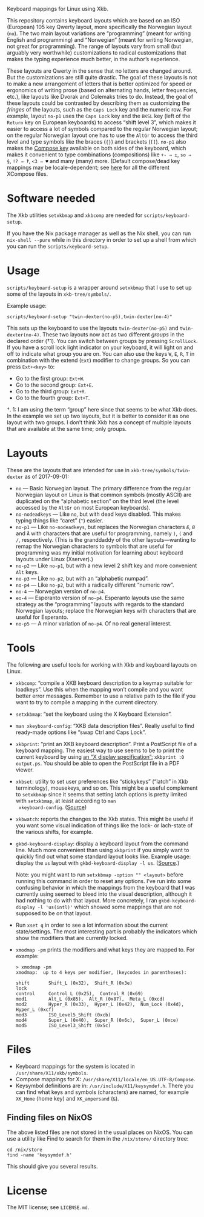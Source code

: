 Keyboard mappings for Linux using Xkb.

This repository contains keyboard layouts which are based on an ISO
(European) 105 key Qwerty layout, more specifically the Norwegian layout
(~no~).  The two main layout variations are “programming” (meant for
writing English and programming) and “Norwegian” (meant for writing
Norwegian, not great for programming).  The range of layouts vary from
small (but arguably very worthwhile) customizations to radical
customizations that makes the typing experience much better, in the
author’s experience.

These layouts are Qwerty in the sense that no letters are changed
around.  But the customizations are still quite drastic.  The goal of
these layouts is not to make a new arrangement of letters that is better
optimized for speed or ergonomics of writing prose (based on alternating
hands, letter frequencies, etc.), like layouts like Dvorak and Colemaks
tries to do.  Instead, the goal of these layouts could be contrasted by
describing them as customizing the /fringes/ of the layouts, such as the
~Caps Lock~ key and the numeric row.  For example, layout ~no-p1~ uses
the ~Caps Lock~ key and the ~BKSL~ key (left of the ~Return~ key on
European keyboards) to access “shift level 3”, which makes it easier to
access a lot of symbols compared to the regular Norwegian layout; on the
regular Norwegian layout one has to use the ~AltGr~ to access the third
level and type symbols like the braces (~{}~) and brackets (~[]~).
~no-p1~ also makes the [[https://en.wikipedia.org/wiki/Compose_key][Compose key]] available on both sides of the
keyboard, which makes it convenient to type combinations (compositions)
like ~+- ⇒ ±~, ~so ⇒ §~, ~!? ⇒ ‽~, ~<3 ⇒ ♥~ and many (many) more.
(Default compose/dead key mappings may be locale-dependent; see [[https://cgit.freedesktop.org/xorg/lib/libX11/plain/nls/][here]] for
all the different XCompose files.

* Software needed

The Xkb utilities ~setxkbmap~ and ~xkbcomp~ are needed for
~scripts/keyboard-setup~.

If you have the Nix package manager as well as the Nix shell, you can
run ~nix-shell --pure~ while in this directory in order to set up a
shell from which you can run the ~scripts/keyboard-setup~.

* Usage

~scripts/keyboard-setup~ is a wrapper around ~setxkbmap~ that I use to
set up some of the layouts in ~xkb-tree/symbols/~.

Example usage:

#+BEGIN_SRC shell
scripts/keyboard-setup "twin-dexter(no-p5),twin-dexter(no-4)"
#+END_SRC

This sets up the keyboard to use the layouts ~twin-dexter(no-p5)~ and
~twin-dexter(no-4)~.  These two layouts now act as two different
/groups/ in the declared order (†1).  You can switch between groups by
pressing ~ScrollLock~.  If you have a scroll lock light indicator on
your keyboard, it will light on and off to indicate what group you are
on.  You can also use the keys ~W~, ~E~, ~R~, ~T~ in combination with
the extend (~Ext~) modifier to change groups.  So you can press
~Ext+<key>~ to:

- Go to the first group: ~Ext+W~.
- Go to the second group: ~Ext+E~.
- Go to the third group: ~Ext+R~.
- Go to the fourth group: ~Ext+T~.

†. 1: I am using the term “group” here since that seems to be what Xkb
   does.  In the example we set up two layouts, but it is better to
   consider it as one layout with two groups.  I don’t think Xkb has a
   concept of multiple layouts that are available at the same time; only
   groups.

* Layouts

These are the layouts that are intended for use in
~xkb-tree/symbols/twin-dexter~ as of 2017-09-01:

- ~no~ — Basic Norwegian layout.  The primary difference from the
  regular Norwegian layout on Linux is that common symbols (mostly
  ASCII) are duplicated on the “alphabetic section” on the third level
  (the level accessed by the ~AltGr~ on most European keyboards).
- ~no-nodeadkeys~ — Like ~no~, but with dead keys disabled.  This makes
  typing things like “caret” (~^~) easier.
- ~no-p1~ — Like ~no-nodeadkeys~, but replaces the Norwegian characters
  ~Æ~, ~Ø~ and ~Å~ with characters that are useful for programming,
  namely ~)~, ~(~ and ~/~, respectively.  (This is the granddaddy of the
  other layouts—wanting to remap the Norwegian characters to symbols
  that are useful for programming was my initial motivation for
  learning about keyboard layouts under Linux (Xserver).)
- ~no-p2~ — Like ~no-p1~, but with a new level 2 shift key and more
  convenient ~Alt~ keys.
- ~no-p3~ — Like ~no-p2~, but with an “alphabetic numpad”.
- ~no-p4~ — Like ~no-p2~, but with a radically different “numeric row”.
- ~no-4~ — Norwegian version of ~no-p4~.
- ~eo-4~ — Esperanto version of ~no-p4~.  Esperanto layouts use the same
  strategy as the “programming” layouts with regards to the standard
  Norwegian layouts; replace the Norwegian keys with characters that are
  useful for Esperanto.
- ~no-p5~ — A minor variation of ~no-p4~.  Of no real general interest.

* Tools

The following are useful tools for working with Xkb and keyboard layouts
on Linux.

- ~xkbcomp~: “compile a XKB keyboard description to a keymap suitable
  for loadkeys”.  Use this when the mapping won’t compile and you want
  better error messages.  Remember to use a relative path to the file if
  you want to try to compile a mapping in the current directory.
- ~setxkbmap~: “set the keyboard using the X Keyboard Extension”.
- ~man xkeyboard-config~: “XKB data description files”.  Really useful to
  find ready-made options like “swap Ctrl and Caps Lock”.
- ~xkbprint~: “print an XKB keyboard description”.  Print a PostScript
  file of a keyboard mapping.  The easiest way to use seems to be to
  print the current keyboard by using [[https://askubuntu.com/a/381393/136104][an “X display specification”:]]
  ~xkbprint :0 output.ps~.  You should be able to open the PostScript
  file in a PDF viewer.
- ~xkbset~: utility to set user preferences like “stickykeys” (“latch”
  in Xkb terminology), mousekeys, and so on.  This might be a useful
  complement to ~setxkbmap~ since it seems that setting latch options is
  pretty limited with ~setxkbmap~, at least according to ~man
  xkeyboard-config~.  ([[https://superuser.com/a/414535][Source]])
- ~xkbwatch~: reports the changes to the Xkb states.  This might be
  useful if you want some visual indication of things like the lock- or
  lach-state of the various shifts, for example.
- ~gkbd-keyboard-display~: display a keyboard layout from the command
  line.  Much more convenient than using ~xkbprint~ if you simply want
  to quickly find out what some standard layout looks like.  Example
  usage: display the ~us~ layout with ~gkbd-keyboard-display -l us~.
  ([[https://askubuntu.com/a/459997/136104][Source]].)

  Note: you might want to run ~setxkbmap -option "" <layout>~
  before running this command in order to reset any options.  I’ve run
  into some confusing behavior in which the mappings from the keyboard
  that I was currently using seemed to bleed into the visual
  description, although it had nothing to do with that layout.  More
  concretely, I ran ~gkbd-keyboard-display -l 'us(intl)'~ which showed
  some mappings that are not supposed to be on that layout.
- Run ~xset q~ in order to see a lot information about the current
  state/settings.  The most interesting part is probably the indicators
  which show the modifiers that are currently locked.
- ~xmodmap -pm~ prints the modifiers and what keys they are mapped to.
  For example:

  #+BEGIN_SRC
  > xmodmap -pm
  xmodmap:  up to 4 keys per modifier, (keycodes in parentheses):

  shift       Shift_L (0x32),  Shift_R (0x3e)
  lock
  control     Control_L (0x25),  Control_R (0x69)
  mod1        Alt_L (0x85),  Alt_R (0x87),  Meta_L (0xcd)
  mod2        Hyper_R (0x33),  Hyper_L (0x42),  Num_Lock (0x4d),  Hyper_L (0xcf)
  mod3        ISO_Level5_Shift (0xcb)
  mod4        Super_L (0x40),  Super_R (0x6c),  Super_L (0xce)
  mod5        ISO_Level3_Shift (0x5c)
  #+END_SRC

* Files

- Keyboard mappings for the system is located in ~/usr/share/X11/xkb/symbols~.
- Compose mappings for X: ~/usr/share/X11/locale/en_US.UTF-8/Compose~.
- Keysymbol definitions are in: ~/usr/include/X11/keysymdef.h~.  There
  you can find what keys and symbols (characters) are named, for example
  ~XK_Home~ (home key) and ~XK_ampersand~ (~&~).

** Finding files on NixOS

The above listed files are not stored in the usual places on NixOS.  You
can use a utility like Find to search for them in the ~/nix/store/~
directory tree:

#+BEGIN_SRC shell
cd /nix/store
find -name 'keysymdef.h'
#+END_SRC

This should give you several results.

* License

The MIT license; see ~LICENSE.md~.
